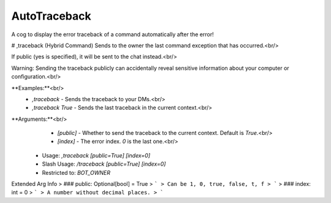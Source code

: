 AutoTraceback
=============

A cog to display the error traceback of a command automatically after the error!

# ,traceback (Hybrid Command)
Sends to the owner the last command exception that has occurred.<br/>

If public (yes is specified), it will be sent to the chat instead.<br/>

Warning: Sending the traceback publicly can accidentally reveal sensitive information about your computer or configuration.<br/>

**Examples:**<br/>
    - `,traceback` - Sends the traceback to your DMs.<br/>
    - `,traceback True` - Sends the last traceback in the current context.<br/>

**Arguments:**<br/>
    - `[public]` - Whether to send the traceback to the current context. Default is `True`.<br/>
    - `[index]`  - The error index. `0` is the last one.<br/>
 - Usage: `,traceback [public=True] [index=0]`
 - Slash Usage: `/traceback [public=True] [index=0]`
 - Restricted to: `BOT_OWNER`
Extended Arg Info
> ### public: Optional[bool] = True
> ```
> Can be 1, 0, true, false, t, f
> ```
> ### index: int = 0
> ```
> A number without decimal places.
> ```


